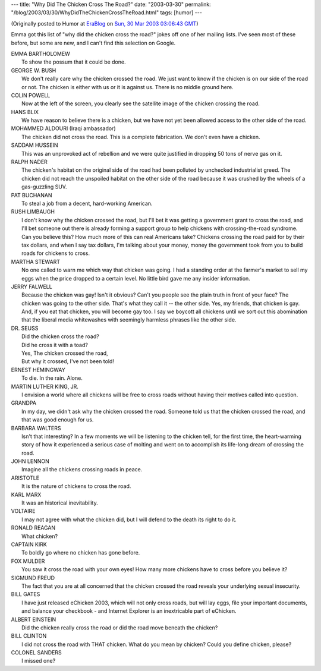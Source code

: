 ---
title: "Why Did The Chicken Cross The Road?"
date: "2003-03-30"
permalink: "/blog/2003/03/30/WhyDidTheChickenCrossTheRoad.html"
tags: [humor]
---



.. image:: https://www.jokes.org.au/userimages/user756_1156127239.jpg
    :alt: Why Did The Chicken Cross The Road?
    :target: http://www.jokes.org.au/why-did-the-chicken-cross-the-road/
    :class: right-float

(Originally posted to Humor at
`EraBlog <http://erablog.net/blogs/george_v_reilly/>`_ on
`Sun, 30 Mar 2003 03:06:43 GMT <http://EraBlog.NET/filters/10414.post>`_)


Emma got this list of "why did the chicken cross the road?" jokes off one
of her mailing lists. I've seen most of these before, but some are new, and
I can't find this selection on Google.

| EMMA BARTHOLOMEW
|     To show the possum that it could be done.

| GEORGE W. BUSH
|     We don't really care why the chicken crossed the road. We just want to know if the chicken is on our side of the road or not. The chicken is either with us or it is against us. There is no middle ground here.

| COLIN POWELL
|     Now at the left of the screen, you clearly see the satellite image of the chicken crossing the road.

| HANS BLIX
|     We have reason to believe there is a chicken, but we have not yet been allowed access to the other side of the road.

| MOHAMMED ALDOURI (Iraqi ambassador)
|     The chicken did not cross the road. This is a complete fabrication. We don't even have a chicken.

| SADDAM HUSSEIN
|     This was an unprovoked act of rebellion and we were quite justified in dropping 50 tons of nerve gas on it.

| RALPH NADER
|     The chicken's habitat on the original side of the road had been polluted by unchecked industrialist greed. The chicken did not reach the unspoiled habitat on the other side of the road because it was crushed by the wheels of a gas-guzzling SUV.

| PAT BUCHANAN
|     To steal a job from a decent, hard-working American.

| RUSH LIMBAUGH
|     I don't know why the chicken crossed the road, but I'll bet it was getting a government grant to cross the road, and I'll bet someone out there is already forming a support group to help chickens with crossing-the-road syndrome. Can you believe this? How much more of this can real Americans take? Chickens crossing the road paid for by their tax dollars, and when I say tax dollars, I'm talking about your money, money the government took from you to build roads for chickens to cross.

| MARTHA STEWART
|     No one called to warn me which way that chicken was going. I had a standing order at the farmer's market to sell my eggs when the price dropped to a certain level. No little bird gave me any insider information.

| JERRY FALWELL
|     Because the chicken was gay! Isn't it obvious? Can't you people see the plain truth in front of your face? The chicken was going to the other side. That's what they call it -- the other side. Yes, my friends, that chicken is gay. And, if you eat that chicken, you will become gay too. I say we boycott all chickens until we sort out this abomination that the liberal media whitewashes with seemingly harmless phrases like the other side.

| DR. SEUSS
|     Did the chicken cross the road?
|     Did he cross it with a toad?
|     Yes, The chicken crossed the road,
|     But why it crossed, I've not been told!

| ERNEST HEMINGWAY
|     To die. In the rain. Alone.

| MARTIN LUTHER KING, JR.
|     I envision a world where all chickens will be free to cross roads without having their motives called into question.

| GRANDPA
|     In my day, we didn't ask why the chicken crossed the road. Someone told us that the chicken crossed the road, and that was good enough for us.

| BARBARA WALTERS
|     Isn't that interesting? In a few moments we will be listening to the chicken tell, for the first time, the heart-warming story of how it experienced a serious case of molting and went on to accomplish its life-long dream of crossing the road.

| JOHN LENNON
|     Imagine all the chickens crossing roads in peace.

| ARISTOTLE
|     It is the nature of chickens to cross the road.

| KARL MARX
|     It was an historical inevitability.

| VOLTAIRE
|     I may not agree with what the chicken did, but I will defend to the death its right to do it.

| RONALD REAGAN
|     What chicken?

| CAPTAIN KIRK
|     To boldly go where no chicken has gone before.

| FOX MULDER
|     You saw it cross the road with your own eyes! How many more chickens have to cross before you believe it?

| SIGMUND FREUD
|     The fact that you are at all concerned that the chicken crossed the road reveals your underlying sexual insecurity.

| BILL GATES
|     I have just released eChicken 2003, which will not only cross roads, but will lay eggs, file your important documents, and balance your checkbook - and Internet Explorer is an inextricable part of eChicken.

| ALBERT EINSTEIN
|     Did the chicken really cross the road or did the road move beneath the chicken?

| BILL CLINTON
|     I did not cross the road with THAT chicken. What do you mean by chicken? Could you define chicken, please?

| COLONEL SANDERS
|     I missed one?

.. _permalink:
    /blog/2003/03/30/WhyDidTheChickenCrossTheRoad.html
